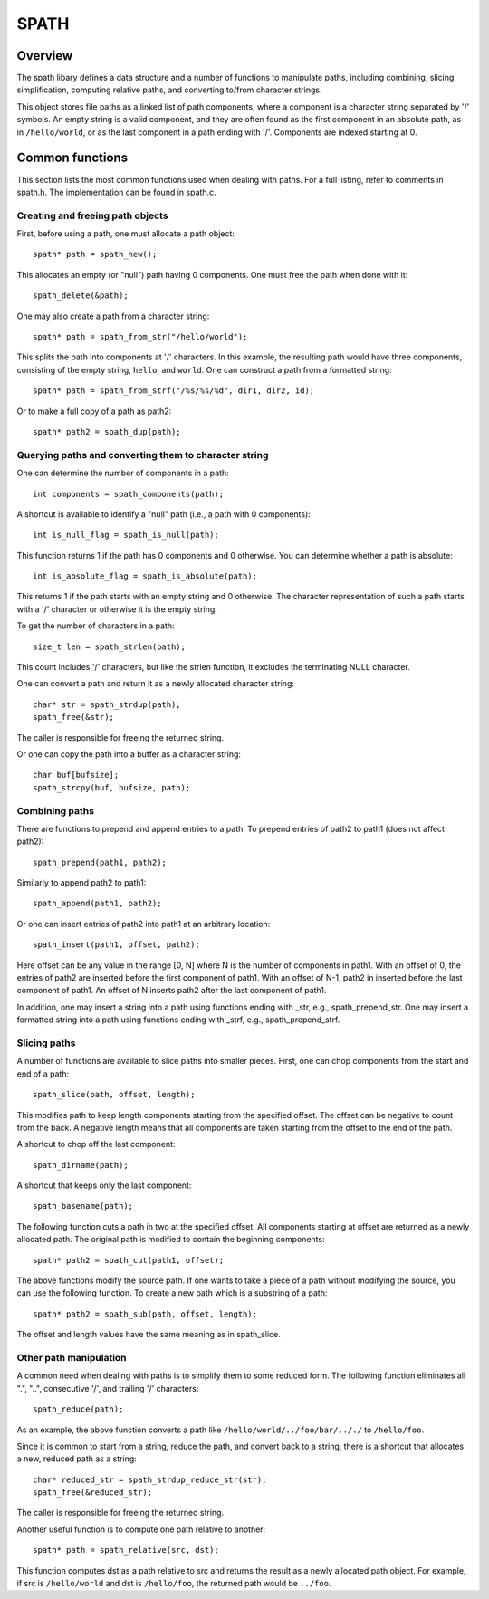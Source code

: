 SPATH
=====

Overview
++++++++
The spath libary defines a data structure and a number of functions to manipulate paths,
including combining, slicing, simplification,
computing relative paths, and converting to/from character strings.

This object stores file paths as a linked list of path components,
where a component is a character string separated by '/' symbols.
An empty string is a valid component, and they are often found
as the first component in an absolute path, as in ``/hello/world``,
or as the last component in a path ending with '/'.
Components are indexed starting at 0.

Common functions
++++++++++++++++

This section lists the most common functions used when dealing with paths.
For a full listing, refer to comments in spath.h.
The implementation can be found in spath.c.

Creating and freeing path objects
---------------------------------
First, before using a path, one must allocate a path object::

    spath* path = spath_new();

This allocates an empty (or "null") path having 0 components. 
One must free the path when done with it::

    spath_delete(&path);

One may also create a path from a character string::

    spath* path = spath_from_str("/hello/world");

This splits the path into components at '/' characters.
In this example, the resulting path would have three components,
consisting of the empty string, ``hello``, and ``world``.
One can construct a path from a formatted string::

    spath* path = spath_from_strf("/%s/%s/%d", dir1, dir2, id);

Or to make a full copy of a path as path2::

    spath* path2 = spath_dup(path);

Querying paths and converting them to character string
------------------------------------------------------
One can determine the number of components in a path::

    int components = spath_components(path);

A shortcut is available to identify a "null" path (i.e., a path with 0 components)::

    int is_null_flag = spath_is_null(path);

This function returns 1 if the path has 0 components and 0 otherwise.
You can determine whether a path is absolute::

    int is_absolute_flag = spath_is_absolute(path);

This returns 1 if the path starts with an empty string and 0 otherwise.
The character representation of such a path starts with a '/' character
or otherwise it is the empty string.

To get the number of characters in a path::

    size_t len = spath_strlen(path);

This count includes '/' characters, but like the strlen function,
it excludes the terminating NULL character.

One can convert a path and return it as a newly allocated character string::

    char* str = spath_strdup(path);
    spath_free(&str);

The caller is responsible for freeing the returned string.

Or one can copy the path into a buffer as a character string::

    char buf[bufsize];
    spath_strcpy(buf, bufsize, path);

Combining paths
---------------
There are functions to prepend and append entries to a path.
To prepend entries of path2 to path1 (does not affect path2)::

    spath_prepend(path1, path2);

Similarly to append path2 to path1::

    spath_append(path1, path2);

Or one can insert entries of path2 into path1 at an arbitrary location::

    spath_insert(path1, offset, path2);

Here offset can be any value in the range [0, N] where N
is the number of components in path1.
With an offset of 0, the entries of path2 are inserted before the first
component of path1.
With an offset of N-1, path2 in inserted before the last component
of path1.
An offset of N inserts path2 after the last component of path1.

In addition, one may insert a string into a path
using functions ending with _str, e.g., spath_prepend_str.
One may insert a formatted string into a path using functions
ending with _strf, e.g., spath_prepend_strf.

Slicing paths
-------------
A number of functions are available to slice paths into smaller pieces.
First, one can chop components from the start and end of a path::

    spath_slice(path, offset, length);

This modifies path to keep length components starting from the specified offset.
The offset can be negative to count from the back.
A negative length means that all components are taken starting from the offset
to the end of the path.

A shortcut to chop off the last component::

    spath_dirname(path);

A shortcut that keeps only the last component::

    spath_basename(path);

The following function cuts a path in two at the specified offset.
All components starting at offset are returned as a newly allocated path.
The original path is modified to contain the beginning components::

    spath* path2 = spath_cut(path1, offset);

The above functions modify the source path.
If one wants to take a piece of a path without modifying the source,
you can use the following function.
To create a new path which is a substring of a path::

    spath* path2 = spath_sub(path, offset, length);

The offset and length values have the same meaning as in spath_slice.

Other path manipulation
-----------------------
A common need when dealing with paths is to simplify them to some reduced form.
The following function eliminates all ".", "..",
consecutive '/', and trailing '/' characters::

    spath_reduce(path);

As an example, the above function converts a path like ``/hello/world/../foo/bar/.././``
to ``/hello/foo``.

Since it is common to start from a string, reduce the path, and convert back to a string,
there is a shortcut that allocates a new, reduced path as a string::

    char* reduced_str = spath_strdup_reduce_str(str);
    spath_free(&reduced_str);

The caller is responsible for freeing the returned string.

Another useful function is to compute one path relative to another::

    spath* path = spath_relative(src, dst);

This function computes dst as a path relative to src and returns
the result as a newly allocated path object.
For example, if src is ``/hello/world`` and dst is ``/hello/foo``,
the returned path would be ``../foo``.
